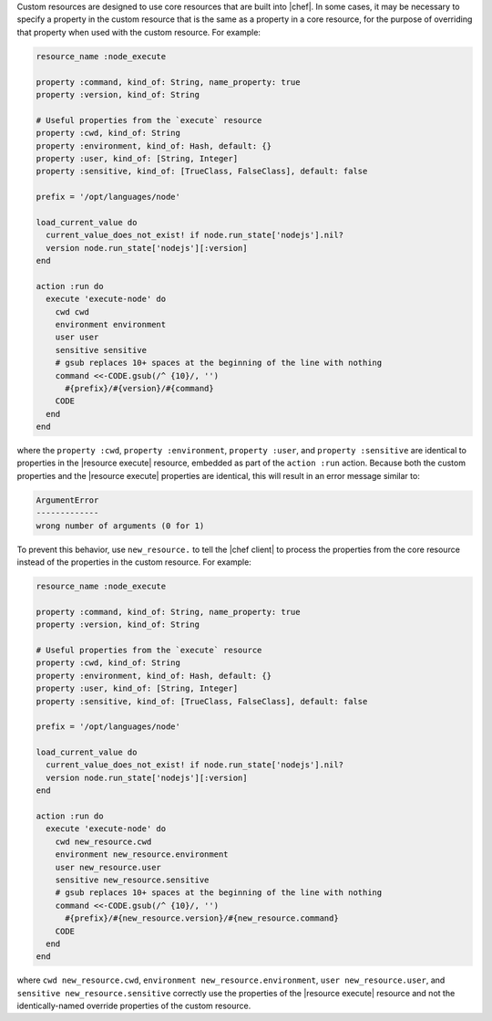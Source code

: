 .. The contents of this file are included in multiple topics.
.. This file should not be changed in a way that hinders its ability to appear in multiple documentation sets.


Custom resources are designed to use core resources that are built into |chef|. In some cases, it may be necessary to specify a property in the custom resource that is the same as a property in a core resource, for the purpose of overriding that property when used with the custom resource. For example:

.. code-block:: ruby

   resource_name :node_execute
   
   property :command, kind_of: String, name_property: true
   property :version, kind_of: String
   
   # Useful properties from the `execute` resource
   property :cwd, kind_of: String
   property :environment, kind_of: Hash, default: {}
   property :user, kind_of: [String, Integer]
   property :sensitive, kind_of: [TrueClass, FalseClass], default: false
   
   prefix = '/opt/languages/node'
   
   load_current_value do
     current_value_does_not_exist! if node.run_state['nodejs'].nil?
     version node.run_state['nodejs'][:version]
   end
   
   action :run do
     execute 'execute-node' do
       cwd cwd
       environment environment
       user user
       sensitive sensitive
       # gsub replaces 10+ spaces at the beginning of the line with nothing
       command <<-CODE.gsub(/^ {10}/, '')
         #{prefix}/#{version}/#{command}
       CODE
     end
   end

where the ``property :cwd``, ``property :environment``, ``property :user``, and ``property :sensitive`` are identical to properties in the |resource execute| resource, embedded as part of the ``action :run`` action. Because both the custom properties and the |resource execute| properties are identical, this will result in an error message similar to:

.. code-block:: ruby

   ArgumentError
   -------------
   wrong number of arguments (0 for 1)

To prevent this behavior, use ``new_resource.`` to tell the |chef client| to process the properties from the core resource instead of the properties in the custom resource. For example:

.. code-block:: ruby

   resource_name :node_execute
   
   property :command, kind_of: String, name_property: true
   property :version, kind_of: String
   
   # Useful properties from the `execute` resource
   property :cwd, kind_of: String
   property :environment, kind_of: Hash, default: {}
   property :user, kind_of: [String, Integer]
   property :sensitive, kind_of: [TrueClass, FalseClass], default: false
   
   prefix = '/opt/languages/node'
   
   load_current_value do
     current_value_does_not_exist! if node.run_state['nodejs'].nil?
     version node.run_state['nodejs'][:version]
   end
   
   action :run do
     execute 'execute-node' do
       cwd new_resource.cwd
       environment new_resource.environment
       user new_resource.user
       sensitive new_resource.sensitive
       # gsub replaces 10+ spaces at the beginning of the line with nothing
       command <<-CODE.gsub(/^ {10}/, '')
         #{prefix}/#{new_resource.version}/#{new_resource.command}
       CODE
     end
   end

where ``cwd new_resource.cwd``, ``environment new_resource.environment``, ``user new_resource.user``, and ``sensitive new_resource.sensitive`` correctly use the properties of the |resource execute| resource and not the identically-named override properties of the custom resource.
